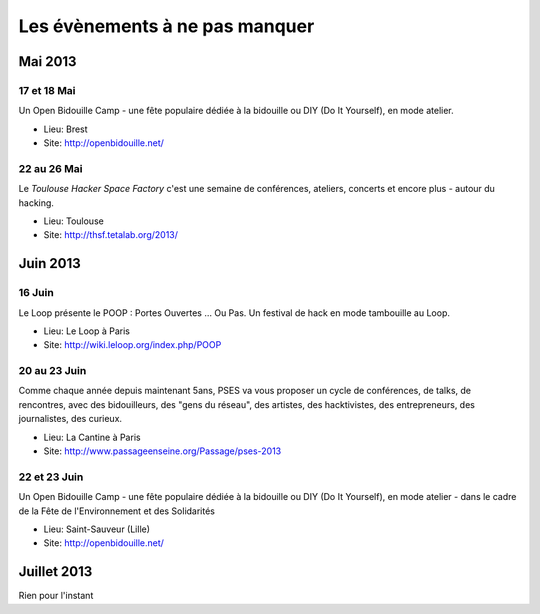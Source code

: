Les évènements à ne pas manquer
===============================

Mai 2013
::::::::


17 et 18 Mai
------------

Un Open Bidouille Camp - une fête populaire dédiée à la bidouille ou DIY (Do It
Yourself), en mode atelier.

* Lieu: Brest
* Site: http://openbidouille.net/


22 au 26 Mai
------------

Le *Toulouse Hacker Space Factory* c'est une semaine de conférences,
ateliers, concerts et encore plus - autour du hacking.

* Lieu: Toulouse
* Site: http://thsf.tetalab.org/2013/


Juin 2013
:::::::::

16 Juin
-------

Le Loop présente le POOP : Portes Ouvertes … Ou Pas. 
Un festival de hack en mode tambouille au Loop.


* Lieu: Le Loop à Paris
* Site: http://wiki.leloop.org/index.php/POOP


20 au 23 Juin
-------------

Comme chaque année depuis maintenant 5ans, PSES va vous proposer un cycle de
conférences, de talks, de rencontres, avec des bidouilleurs, des "gens du
réseau", des artistes, des hacktivistes, des entrepreneurs, des journalistes,
des curieux.

* Lieu: La Cantine à Paris
* Site: http://www.passageenseine.org/Passage/pses-2013

22 et 23 Juin
-------------

Un Open Bidouille Camp - une fête populaire dédiée à la bidouille ou DIY (Do It
Yourself), en mode atelier - dans le cadre de la Fête de l'Environnement et des
Solidarités

* Lieu: Saint-Sauveur (Lille)
* Site: http://openbidouille.net/


Juillet 2013
::::::::::::

Rien pour l'instant

